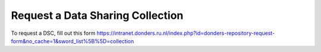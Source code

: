 Request a Data Sharing Collection
---------------------------------

To request a DSC, fill out this form https://intranet.donders.ru.nl/index.php?id=donders-repository-request-form&no_cache=1&sword_list%5B%5D=collection


